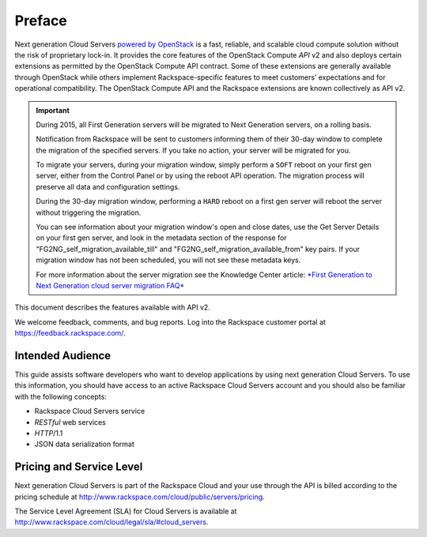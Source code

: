 =======
Preface
=======

Next generation Cloud Servers `powered by
OpenStack <http://www.rackspace.com/cloud/openstack/>`__ is a fast,
reliable, and scalable cloud compute solution without the risk of
proprietary lock-in. It provides the core features of the OpenStack
Compute *API* v2 and also deploys certain extensions as permitted by the
OpenStack Compute API contract. Some of these extensions are generally
available through OpenStack while others implement Rackspace-specific
features to meet customers’ expectations and for operational
compatibility. The OpenStack Compute API and the Rackspace extensions
are known collectively as API v2.

.. important:: During 2015, all First Generation servers will be migrated to
   Next Generation servers, on a rolling basis.

   Notification from Rackspace will be sent to customers informing them of
   their 30-day window to complete the migration of the specified servers.
   If you take no action, your server will be migrated for you.

   To migrate your servers, during your migration window, simply perform a
   ``SOFT`` reboot on your first gen server, either from the Control Panel
   or by using the reboot API operation. The migration process will
   preserve all data and configuration settings.

   During the 30-day migration window, performing a ``HARD`` reboot on a
   first gen server will reboot the server without triggering the
   migration.

   You can see information about your migration window's open and close
   dates, use the Get Server Details on your first gen server, and look in
   the metadata section of the response for
   "FG2NG\_self\_migration\_available\_till" and
   "FG2NG\_self\_migration\_available\_from" key pairs. If your migration
   window has not been scheduled, you will not see these metadata keys.

   For more information about the server migration see the Knowledge Center
   article: `*First Generation to Next Generation cloud server migration
   FAQ* <http://www.rackspace.com/knowledge_center/article/first-generation-to-next-generation-cloud-server-migration-faq>`__

This document describes the features available with API v2.

We welcome feedback, comments, and bug reports. Log into the Rackspace
customer portal at https://feedback.rackspace.com/.

Intended Audience
-----------------

This guide assists software developers who want to develop applications
by using next generation Cloud Servers. To use this information, you should
have access to an active Rackspace Cloud Servers account and you should also be familiar with the following concepts:

-  Rackspace Cloud Servers service

-  *RESTful* web services

-  *HTTP*/1.1

-  JSON data serialization format

Pricing and Service Level
-------------------------

Next generation Cloud Servers is part of the Rackspace Cloud and your
use through the API is billed according to the pricing schedule at
http://www.rackspace.com/cloud/public/servers/pricing.

The Service Level Agreement (SLA) for Cloud Servers is available at
http://www.rackspace.com/cloud/legal/sla/#cloud_servers.
